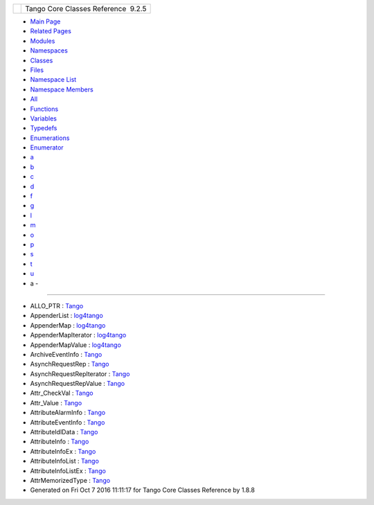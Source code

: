 +----------+---------------------------------------+
| |Logo|   | Tango Core Classes Reference  9.2.5   |
+----------+---------------------------------------+

-  `Main Page <index.html>`__
-  `Related Pages <pages.html>`__
-  `Modules <modules.html>`__
-  `Namespaces <namespaces.html>`__
-  `Classes <annotated.html>`__
-  `Files <files.html>`__

-  `Namespace List <namespaces.html>`__
-  `Namespace Members <namespacemembers.html>`__

-  `All <namespacemembers.html>`__
-  `Functions <namespacemembers_func.html>`__
-  `Variables <namespacemembers_vars.html>`__
-  `Typedefs <namespacemembers_type.html>`__
-  `Enumerations <namespacemembers_enum.html>`__
-  `Enumerator <namespacemembers_eval.html>`__

-  `a <namespacemembers_type.html#index_a>`__
-  `b <namespacemembers_type_b.html#index_b>`__
-  `c <namespacemembers_type_c.html#index_c>`__
-  `d <namespacemembers_type_d.html#index_d>`__
-  `f <namespacemembers_type_f.html#index_f>`__
-  `g <namespacemembers_type_g.html#index_g>`__
-  `l <namespacemembers_type_l.html#index_l>`__
-  `m <namespacemembers_type_m.html#index_m>`__
-  `o <namespacemembers_type_o.html#index_o>`__
-  `p <namespacemembers_type_p.html#index_p>`__
-  `s <namespacemembers_type_s.html#index_s>`__
-  `t <namespacemembers_type_t.html#index_t>`__
-  `u <namespacemembers_type_u.html#index_u>`__

 

- a -
~~~~~

-  ALLO\_PTR :
   `Tango <de/ddf/namespaceTango.html#aa9a4f11e1e89ad0344f53eed576485f1>`__
-  AppenderList :
   `log4tango <d4/db0/namespacelog4tango.html#a8fa9a70e20bab57912e721dd4d7dc917>`__
-  AppenderMap :
   `log4tango <d4/db0/namespacelog4tango.html#aaff7d7baaf61e3681dda76a0b72ef516>`__
-  AppenderMapIterator :
   `log4tango <d4/db0/namespacelog4tango.html#a40603d6f5fc476a8515fe9dafe0d828a>`__
-  AppenderMapValue :
   `log4tango <d4/db0/namespacelog4tango.html#a9b27f3b1ae4b36c5828996a03ee89300>`__
-  ArchiveEventInfo :
   `Tango <d1/d45/group__Client.html#ga9a2aca65efc6caf661f33f5886695dcc>`__
-  AsynchRequestRep :
   `Tango <de/ddf/namespaceTango.html#a168c199249350bb009e168211ed97747>`__
-  AsynchRequestRepIterator :
   `Tango <de/ddf/namespaceTango.html#a0277f25b3f85ec78c024b252ad16b79c>`__
-  AsynchRequestRepValue :
   `Tango <de/ddf/namespaceTango.html#a38e09c4b89ec97d44f1019f903918c04>`__
-  Attr\_CheckVal :
   `Tango <de/ddf/namespaceTango.html#aab045c9a2576fa85dd8ddb71803bdf18>`__
-  Attr\_Value :
   `Tango <de/ddf/namespaceTango.html#a41a53e618e4c9135b25512260eebe538>`__
-  AttributeAlarmInfo :
   `Tango <d1/d45/group__Client.html#ga05d242f249708dcd595c8f022917de27>`__
-  AttributeEventInfo :
   `Tango <d1/d45/group__Client.html#gafbe27a305aed98cb963bacb178c78859>`__
-  AttributeIdlData :
   `Tango <de/ddf/namespaceTango.html#a79122420bb8fc15b17138ff0da9bad7d>`__
-  AttributeInfo :
   `Tango <d1/d45/group__Client.html#gad3bc51cab7995f9e00f253b183924ae9>`__
-  AttributeInfoEx :
   `Tango <d1/d45/group__Client.html#ga09323cc9a29673f93f38e5e0190c6be6>`__
-  AttributeInfoList :
   `Tango <de/ddf/namespaceTango.html#a87d0e8cd391e8df4af01f2a2cd66b2d3>`__
-  AttributeInfoListEx :
   `Tango <d1/d45/group__Client.html#ga7175e05437edf640b8e555d1a601335c>`__
-  AttrMemorizedType :
   `Tango <d1/d45/group__Client.html#gae59d9d9726e3916b6a49bda9de1bff2c>`__

-  Generated on Fri Oct 7 2016 11:11:17 for Tango Core Classes Reference
   by |doxygen| 1.8.8

.. |Logo| image:: logo.jpg
.. |doxygen| image:: doxygen.png
   :target: http://www.doxygen.org/index.html
